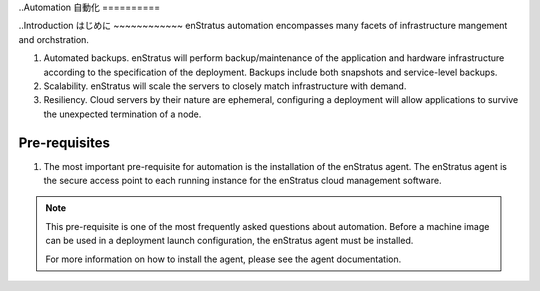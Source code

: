 ..Automation
自動化
==========

..Introduction
はじめに
~~~~~~~~~~~~
enStratus automation encompasses many facets of infrastructure mangement and orchstration.

#. Automated backups. enStratus will perform backup/maintenance of the application and
   hardware infrastructure according to the specification of the deployment. Backups
   include both snapshots and service-level backups.
#. Scalability. enStratus will scale the servers to closely match infrastructure with
   demand.
#. Resiliency. Cloud servers by their nature are ephemeral, configuring a deployment will
   allow applications to survive the unexpected termination of a node.


Pre-requisites
~~~~~~~~~~~~~~

#. The most important pre-requisite for automation is the installation of the enStratus
   agent. The enStratus agent is the secure access point to each running instance for the
   enStratus cloud management software.

.. note:: This pre-requisite is one of the most frequently asked questions about
  automation. Before a machine image can be used in a deployment launch configuration, 
  the enStratus agent must be installed.

  For more information on how to install the agent, please see the agent documentation.
